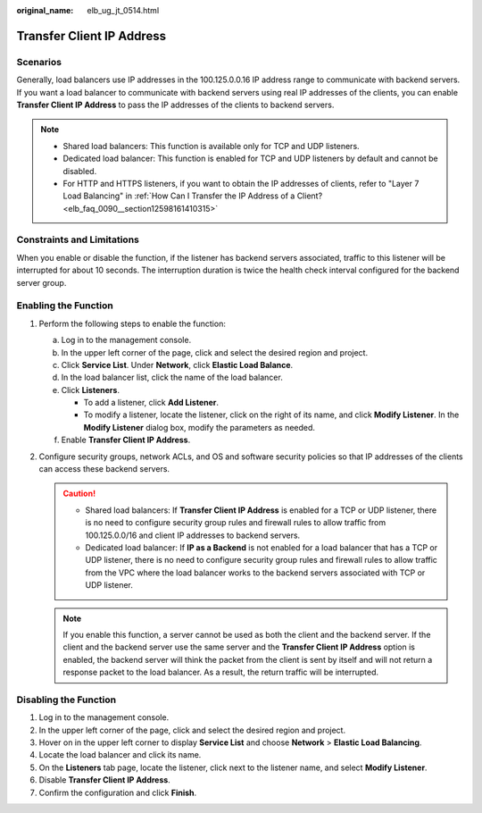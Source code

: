 :original_name: elb_ug_jt_0514.html

.. _elb_ug_jt_0514:

Transfer Client IP Address
==========================

Scenarios
---------

Generally, load balancers use IP addresses in the 100.125.0.0.16 IP address range to communicate with backend servers. If you want a load balancer to communicate with backend servers using real IP addresses of the clients, you can enable **Transfer Client IP Address** to pass the IP addresses of the clients to backend servers.

.. note::

   -  Shared load balancers: This function is available only for TCP and UDP listeners.
   -  Dedicated load balancer: This function is enabled for TCP and UDP listeners by default and cannot be disabled.
   -  For HTTP and HTTPS listeners, if you want to obtain the IP addresses of clients, refer to "Layer 7 Load Balancing" in :ref:`How Can I Transfer the IP Address of a Client? <elb_faq_0090__section12598161410315>`

Constraints and Limitations
---------------------------

When you enable or disable the function, if the listener has backend servers associated, traffic to this listener will be interrupted for about 10 seconds. The interruption duration is twice the health check interval configured for the backend server group.

Enabling the Function
---------------------

#. Perform the following steps to enable the function:

   a. Log in to the management console.
   b. In the upper left corner of the page, click |image1| and select the desired region and project.
   c. Click **Service List**. Under **Network**, click **Elastic Load Balance**.
   d. In the load balancer list, click the name of the load balancer.
   e. Click **Listeners**.

      -  To add a listener, click **Add Listener**.
      -  To modify a listener, locate the listener, click |image2| on the right of its name, and click **Modify Listener**. In the **Modify Listener** dialog box, modify the parameters as needed.

   f. Enable **Transfer Client IP Address**.

#. Configure security groups, network ACLs, and OS and software security policies so that IP addresses of the clients can access these backend servers.

   .. caution::

      -  Shared load balancers: If **Transfer Client IP Address** is enabled for a TCP or UDP listener, there is no need to configure security group rules and firewall rules to allow traffic from 100.125.0.0/16 and client IP addresses to backend servers.
      -  Dedicated load balancer: If **IP as a Backend** is not enabled for a load balancer that has a TCP or UDP listener, there is no need to configure security group rules and firewall rules to allow traffic from the VPC where the load balancer works to the backend servers associated with TCP or UDP listener.

   .. note::

      If you enable this function, a server cannot be used as both the client and the backend server. If the client and the backend server use the same server and the **Transfer Client IP Address** option is enabled, the backend server will think the packet from the client is sent by itself and will not return a response packet to the load balancer. As a result, the return traffic will be interrupted.

Disabling the Function
----------------------

#. Log in to the management console.
#. In the upper left corner of the page, click |image3| and select the desired region and project.
#. Hover on |image4| in the upper left corner to display **Service List** and choose **Network** > **Elastic Load Balancing**.
#. Locate the load balancer and click its name.
#. On the **Listeners** tab page, locate the listener, click |image5| next to the listener name, and select **Modify Listener**.
#. Disable **Transfer Client IP Address**.
#. Confirm the configuration and click **Finish**.

.. |image1| image:: /_static/images/en-us_image_0000001211126503.png
.. |image2| image:: /_static/images/en-us_image_0000001454530030.png
.. |image3| image:: /_static/images/en-us_image_0000001211126503.png
.. |image4| image:: /_static/images/en-us_image_0000001417088430.png
.. |image5| image:: /_static/images/en-us_image_0000001504215037.png
